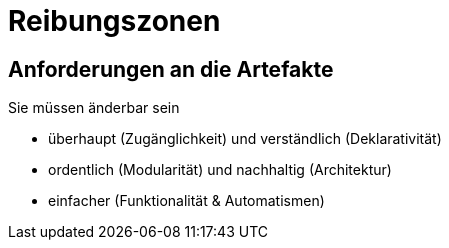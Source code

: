 = Reibungszonen



== Anforderungen an die Artefakte

Sie müssen änderbar sein

* überhaupt (Zugänglichkeit) und verständlich (Deklarativität)
* ordentlich (Modularität) und nachhaltig (Architektur)
* einfacher (Funktionalität & Automatismen)
